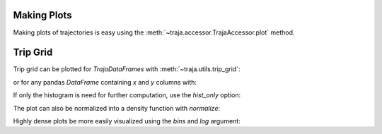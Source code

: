 .. ipython:: python
   :suppress:

   import geopandas
   import matplotlib
   import pandas as pd
   orig = matplotlib.rcParams['figure.figsize']
   matplotlib.rcParams['figure.figsize'] = [orig[0] * 1.5, orig[1]]
   import matplotlib.pyplot as plt
   plt.close('all')


Making Plots
============

Making plots of trajectories is easy using the :meth:`~traja.accessor.TrajaAccessor.plot` method.

Trip Grid
=========

Trip grid can be plotted for `TrajaDataFrames` with :meth:`~traja.utils.trip_grid`:

.. ipython:: python

    import traja
    import matplotlib.pyplot as plt

    df = traja.TrajaDataFrame({'x':range(10),'y':range(10)})
    df.traja.trip_grid()

or for any pandas `DataFrame` containing `x` and `y` columns with:

.. ipython:: python

    from traja.utils import trip_grid

    df = pd.DataFrame({'x':range(10),'y':range(10)})
    hist, image = trip_grid(df)

If only the histogram is need for further computation, use the `hist_only` option:

.. ipython:: python

    hist, _ = trip_grid(df, hist_only=True)

The plot can also be normalized into a density function with `normalize`:

.. ipython:: python

    hist, _ = trip_grid(df, normalize=True)

Highly dense plots be more easily visualized using the `bins` and `log` argument:

.. ipython:: python

    from traja.utils import generate

    df = generate(1000)
    df.traja.trip_grid(bins=30, log=True)
    plt.show()